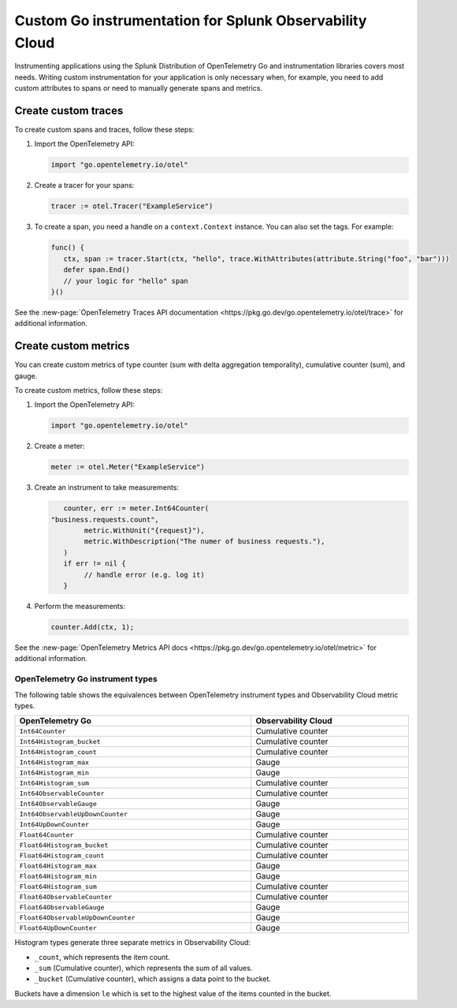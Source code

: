 .. _go-manual-instrumentation:

**********************************************************************
Custom Go instrumentation for Splunk Observability Cloud
**********************************************************************

.. meta:: 
   :description: Write custom instrumentation for your Go application when you need to add custom attributes to spans or want to manually generate spans and metrics.

Instrumenting applications using the Splunk Distribution of OpenTelemetry Go and instrumentation libraries covers most needs. Writing custom instrumentation for your application is only necessary when, for example, you need to add custom attributes to spans or need to manually generate spans and metrics.

.. _custom-traces-go:

Create custom traces
===============================

To create custom spans and traces, follow these steps:

1. Import the OpenTelemetry API:

   .. code:: go

      import "go.opentelemetry.io/otel"

2. Create a tracer for your spans:

   .. code:: go

      tracer := otel.Tracer("ExampleService")

3. To create a span, you need a handle on a ``context.Context`` instance. You can also set the tags. For example:

   .. code:: go

      func() {
         ctx, span := tracer.Start(ctx, "hello", trace.WithAttributes(attribute.String("foo", "bar")))
         defer span.End()
         // your logic for "hello" span
      }()

See the :new-page:`OpenTelemetry Traces API documentation <https://pkg.go.dev/go.opentelemetry.io/otel/trace>` for additional information.

.. _custom-metrics-go:

Create custom metrics
===============================

You can create custom metrics of type counter (sum with delta aggregation temporality), cumulative counter (sum), and gauge.

To create custom metrics, follow these steps:

1. Import the OpenTelemetry API:

   .. code:: go

      import "go.opentelemetry.io/otel"

2. Create a meter:

   .. code:: go

      meter := otel.Meter("ExampleService")

3. Create an instrument to take measurements:

   .. code:: go

	   counter, err := meter.Int64Counter(
      	"business.requests.count",
	   	metric.WithUnit("{request}"),
	   	metric.WithDescription("The numer of business requests."),
	   )
	   if err != nil {
	   	// handle error (e.g. log it)
	   }

4. Perform the measurements:

   .. code:: go

      counter.Add(ctx, 1);

See the :new-page:`OpenTelemetry Metrics API docs <https://pkg.go.dev/go.opentelemetry.io/otel/metric>` for additional information.

.. _custom-metrics-go-reference:

OpenTelemetry Go instrument types
----------------------------------------

The following table shows the equivalences between OpenTelemetry instrument types and Observability Cloud metric types.

.. list-table:: 
   :header-rows: 1
   :widths: 60 40
   :width: 100%

   * - OpenTelemetry Go
     - Observability Cloud

   * - ``Int64Counter``
     - Cumulative counter

   * - ``Int64Histogram_bucket``
     - Cumulative counter

   * - ``Int64Histogram_count``
     - Cumulative counter

   * - ``Int64Histogram_max``
     - Gauge

   * - ``Int64Histogram_min``
     - Gauge

   * - ``Int64Histogram_sum``
     - Cumulative counter

   * - ``Int64ObservableCounter``
     - Cumulative counter

   * - ``Int64ObservableGauge``
     - Gauge

   * - ``Int64ObservableUpDownCounter``
     - Gauge

   * - ``Int64UpDownCounter``
     - Gauge

   * - ``Float64Counter``
     - Cumulative counter

   * - ``Float64Histogram_bucket``
     - Cumulative counter

   * - ``Float64Histogram_count``
     - Cumulative counter

   * - ``Float64Histogram_max``
     - Gauge

   * - ``Float64Histogram_min``
     - Gauge

   * - ``Float64Histogram_sum``
     - Cumulative counter

   * - ``Float64ObservableCounter``
     - Cumulative counter

   * - ``Float64ObservableGauge``
     - Gauge
   
   * - ``Float64ObservableUpDownCounter``
     - Gauge

   * - ``Float64UpDownCounter``
     - Gauge

Histogram types generate three separate metrics in Observability Cloud:

- ``_count``, which represents the item count.
- ``_sum`` (Cumulative counter), which represents the sum of all values.
- ``_bucket`` (Cumulative counter), which assigns a data point to the bucket.

Buckets have a dimension ``le`` which is set to the highest value of the items counted in the bucket.






